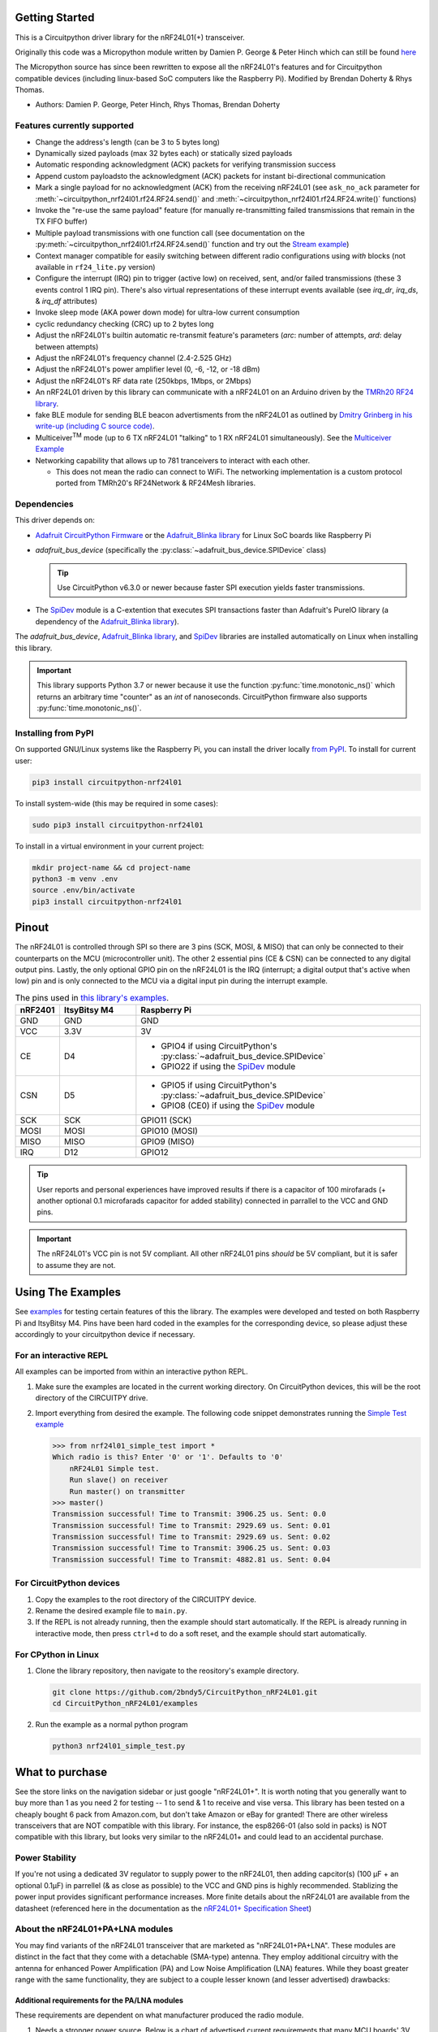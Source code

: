 
.. image:: https://open.vscode.dev/badges/open-in-vscode.svg
    :target: https://open.vscode.dev/2bndy5/CircuitPython_nRF24L01
    :alt: Open in Visual Studio Code

.. image:: https://img.shields.io/badge/Gitpod-Use%20Online%20IDE-B16C04?logo=gitpod
    :target: https://gitpod.io/#https://github.com/2bndy5/CircuitPython_nRF24L01
    :alt: Open in Gitpod

Getting Started
==================

This is a Circuitpython driver library for the nRF24L01(+) transceiver.

Originally this code was a Micropython module written by Damien P. George
& Peter Hinch which can still be found `here
<https://github.com/micropython/micropython/tree/master/drivers/nrf24l01>`_

The Micropython source has since been rewritten to expose all the nRF24L01's
features and for Circuitpython compatible devices (including linux-based
SoC computers like the Raspberry Pi).
Modified by Brendan Doherty & Rhys Thomas.

* Authors: Damien P. George, Peter Hinch, Rhys Thomas, Brendan Doherty

Features currently supported
----------------------------

* Change the address's length (can be 3 to 5 bytes long)
* Dynamically sized payloads (max 32 bytes each) or statically sized payloads
* Automatic responding acknowledgment (ACK) packets for verifying transmission success
* Append custom payloadsto the acknowledgment (ACK) packets for instant bi-directional communication
* Mark a single payload for no acknowledgment (ACK) from the receiving nRF24L01 (see ``ask_no_ack``
  parameter for :meth:`~circuitpython_nrf24l01.rf24.RF24.send()` and :meth:`~circuitpython_nrf24l01.rf24.RF24.write()` functions)
* Invoke the "re-use the same payload" feature (for manually re-transmitting failed transmissions that
  remain in the TX FIFO buffer)
* Multiple payload transmissions with one function call (see documentation on the
  :py:meth:`~circuitpython_nrf24l01.rf24.RF24.send()` function and try out the
  `Stream example <examples.html#stream-example>`_)
* Context manager compatible for easily switching between different radio configurations
  using `with` blocks (not available in ``rf24_lite.py`` version)
* Configure the interrupt (IRQ) pin to trigger (active low) on received, sent, and/or
  failed transmissions (these 3 events control 1 IRQ pin). There's also virtual
  representations of these interrupt events available (see `irq_dr`, `irq_ds`, & `irq_df` attributes)
* Invoke sleep mode (AKA power down mode) for ultra-low current consumption
* cyclic redundancy checking (CRC) up to 2 bytes long
* Adjust the nRF24L01's builtin automatic re-transmit feature's parameters (`arc`: number
  of attempts, `ard`: delay between attempts)
* Adjust the nRF24L01's frequency channel (2.4-2.525 GHz)
* Adjust the nRF24L01's power amplifier level (0, -6, -12, or -18 dBm)
* Adjust the nRF24L01's RF data rate (250kbps, 1Mbps, or 2Mbps)
* An nRF24L01 driven by this library can communicate with a nRF24L01 on an Arduino driven by the
  `TMRh20 RF24 library <http://tmrh20.github.io/RF24/>`_.
* fake BLE module for sending BLE beacon advertisments from the nRF24L01 as outlined by
  `Dmitry Grinberg in his write-up (including C source code) <http://dmitry.gr/index.php?r=05.Projects&proj=11.%20Bluetooth%20LE%20fakery>`_.
* Multiceiver\ :sup:`TM` mode (up to 6 TX nRF24L01 "talking" to 1 RX nRF24L01 simultaneously).
  See the `Multiceiver Example <examples.html#multiceiver-example>`_
* Networking capability that allows up to 781 tranceivers to interact with each other.

  * This does not mean the radio can connect to WiFi. The networking implementation is a
    custom protocol ported from TMRh20's RF24Network & RF24Mesh libraries.


Dependencies
--------------------------

This driver depends on:

* `Adafruit CircuitPython Firmware <https://circuitpython.org/downloads>`_ or the
  `Adafruit_Blinka library <https://github.com/adafruit/Adafruit_Blinka>`_ for Linux
  SoC boards like Raspberry Pi
* `adafruit_bus_device` (specifically the :py:class:`~adafruit_bus_device.SPIDevice` class)

  .. tip:: Use CircuitPython v6.3.0 or newer because faster SPI execution yields
      faster transmissions.
* The `SpiDev <https://pypi.org/project/spidev/>`_ module is a C-extention that executes
  SPI transactions faster than Adafruit's PureIO library (a dependency of the
  `Adafruit_Blinka library <https://github.com/adafruit/Adafruit_Blinka>`_).

The `adafruit_bus_device`, `Adafruit_Blinka library <https://github.com/adafruit/Adafruit_Blinka>`_,
and `SpiDev <https://pypi.org/project/spidev/>`_ libraries
are installed automatically on Linux when installing this library.

.. versionadded:: v2.1.0 Added support for the
    `SpiDev <https://pypi.org/project/spidev/>`_ module

.. important:: This library supports Python 3.7 or newer because it use
    the function :py:func:`time.monotonic_ns()` which returns an arbitrary time "counter"
    as an `int` of nanoseconds. CircuitPython firmware also supports :py:func:`time.monotonic_ns()`.


Installing from PyPI
--------------------

On supported GNU/Linux systems like the Raspberry Pi, you can install the driver locally `from
PyPI <https://pypi.org/project/circuitpython-nrf24l01/>`_. To install for current user:

.. code-block:: shell

    pip3 install circuitpython-nrf24l01

To install system-wide (this may be required in some cases):

.. code-block:: shell

    sudo pip3 install circuitpython-nrf24l01

To install in a virtual environment in your current project:

.. code-block:: shell

    mkdir project-name && cd project-name
    python3 -m venv .env
    source .env/bin/activate
    pip3 install circuitpython-nrf24l01

Pinout
======

.. image:: https://lastminuteengineers.com/wp-content/uploads/2018/07/Pinout-nRF24L01-Wireless-Transceiver-Module.png
    :target: https://lastminuteengineers.com/nrf24l01-arduino-wireless-communication/#nrf24l01-transceiver-module-pinout

The nRF24L01 is controlled through SPI so there are 3 pins (SCK, MOSI, & MISO) that can only be
connected to their counterparts on the MCU (microcontroller unit). The other 2 essential pins
(CE & CSN) can be connected to any digital output pins. Lastly, the only optional GPIO pin on the
nRF24L01 is the IRQ (interrupt; a digital output that's active when low) pin and is only connected
to the MCU via a digital input pin during the interrupt example.


.. csv-table:: The pins used in `this library's examples <examples.html>`_.
    :header: nRF2401, "ItsyBitsy M4", "Raspberry Pi"
    :widths: 2, 6, 22


    GND, GND, GND
    VCC, 3.3V, 3V
    CE, D4, "- GPIO4 if using CircuitPython's :py:class:`~adafruit_bus_device.SPIDevice`
    - GPIO22 if using the `SpiDev <https://pypi.org/project/spidev/>`_ module"
    CSN, D5, "- GPIO5 if using CircuitPython's :py:class:`~adafruit_bus_device.SPIDevice`
    - GPIO8 (CE0) if using the `SpiDev <https://pypi.org/project/spidev/>`_ module"
    SCK, SCK, "GPIO11 (SCK)"
    MOSI, MOSI, "GPIO10 (MOSI)"
    MISO, MISO, "GPIO9 (MISO)"
    IRQ, D12, GPIO12

.. tip:: User reports and personal experiences have improved results if there is a capacitor of
    100 mirofarads (+ another optional 0.1 microfarads capacitor for added stability) connected
    in parrallel to the VCC and GND pins.
.. important:: The nRF24L01's VCC pin is not 5V compliant.
    All other nRF24L01 pins *should* be 5V compliant, but it is safer to assume they are not.

Using The Examples
==================

See `examples <examples.html>`_ for testing certain features of this the library. The examples were developed and tested on both Raspberry Pi and ItsyBitsy M4. Pins have been hard coded in the examples for the corresponding device, so please adjust these accordingly to your circuitpython device if necessary.

For an interactive REPL
---------------------------

All examples can be imported from within an interactive python REPL.

1. Make sure the examples are located in the current working directory.
   On CircuitPython devices, this will be the root directory of the CIRCUITPY drive.
2. Import everything from desired the example. The following code snippet demonstrates running the `Simple Test example <examples.html#simple-test>`_

   .. code-block:: python

       >>> from nrf24l01_simple_test import *
       Which radio is this? Enter '0' or '1'. Defaults to '0'
           nRF24L01 Simple test.
           Run slave() on receiver
           Run master() on transmitter
       >>> master()
       Transmission successful! Time to Transmit: 3906.25 us. Sent: 0.0
       Transmission successful! Time to Transmit: 2929.69 us. Sent: 0.01
       Transmission successful! Time to Transmit: 2929.69 us. Sent: 0.02
       Transmission successful! Time to Transmit: 3906.25 us. Sent: 0.03
       Transmission successful! Time to Transmit: 4882.81 us. Sent: 0.04

For CircuitPython devices
---------------------------

1. Copy the examples to the root directory of the CIRCUITPY device.
2. Rename the desired example file to ``main.py``.
3. If the REPL is not already running, then the example should start automatically.
   If the REPL is already running in interactive mode, then press ``ctrl+d`` to do a
   soft reset, and the example should start automatically.

For CPython in Linux
---------------------------

1. Clone the library repository, then navigate to the reository's example directory.

   .. code-block:: shell

       git clone https://github.com/2bndy5/CircuitPython_nRF24L01.git
       cd CircuitPython_nRF24L01/examples

2. Run the example as a normal python program

   .. code-block:: shell

       python3 nrf24l01_simple_test.py

What to purchase
=================

See the store links on the navigation sidebar or just google "nRF24L01+". It is worth noting that you
generally want to buy more than 1 as you need 2 for testing -- 1 to send & 1 to receive and
vise versa. This library has been tested on a cheaply bought 6 pack from Amazon.com, but don't
take Amazon or eBay for granted! There are other wireless transceivers that are NOT compatible
with this library. For instance, the esp8266-01 (also sold in packs) is NOT compatible with
this library, but looks very similar to the nRF24L01+ and could lead to an accidental purchase.

.. seealso::
    Beware, there are also `nrf24l01(+) clones and counterfeits`_ that may not work the same.

Power Stability
-------------------

If you're not using a dedicated 3V regulator to supply power to the nRF24L01,
then adding capcitor(s) (100 µF + an optional 0.1µF) in parrellel (& as close
as possible) to the VCC and GND pins is highly recommended. Stablizing the power
input provides significant performance increases. More finite details about the
nRF24L01 are available from the datasheet (referenced here in the documentation as the
`nRF24L01+ Specification Sheet <https://www.sparkfun.com/datasheets/
Components/SMD/nRF24L01Pluss_Preliminary_Product_Specification_v1_0.pdf>`_)

About the nRF24L01+PA+LNA modules
---------------------------------

You may find variants of the nRF24L01 transceiver that are marketed as "nRF24L01+PA+LNA".
These modules are distinct in the fact that they come with a detachable (SMA-type) antenna.
They employ additional circuitry with the antenna for enhanced Power Amplification (PA) and
Low Noise Amplification (LNA) features. While they boast greater range with the same
functionality, they are subject to a couple lesser known (and lesser advertised) drawbacks:

Additional requirements for the PA/LNA modules
**********************************************

These requirements are dependent on what manufacturer produced the radio module.

1. Needs a stronger power source. Below is a chart of advertised current requirements that many MCU
   boards' 3V regulators may not be able to provide (after supplying power to internal
   components).

   .. csv-table::
       :header: Specification, Value
       :widths: 10,5

       "Emission mode current(peak)", "115 mA"
       "Receive Mode current(peak)", "45 mA"
       "Power-down mode current", "4.2 µA"

   .. important:: These values may be different depending on what manufacturer produced the radio module.
       Please consult the manufacturer's specifications or datasheet.

2. Needs shielding from electromagnetic interference. Shielding usually works best when
   it has a path to ground (GND pin), but this connection to the GND pin is not required.

.. seealso::
    I have documented `Testing nRF24L01+PA+LNA module <troubleshooting.html#testing-nrf24l01-pa-lna-module>`_

nRF24L01(+) clones and counterfeits
-----------------------------------

This library does not directly support clones/counterfeits as there is no way for the library
to differentiate between an actual nRF24L01+ and a clone/counterfeit. To determine if your
purchase is a counterfeit, please contact the retailer you purchased from (also `reading this
article and its links might help
<https://hackaday.com/2015/02/23/nordic-nrf24l01-real-vs-fake/>`_). The most notable clone is the `Si24R1 <https://lcsc.com/product-detail/
RF-Transceiver-ICs_Nanjing-Zhongke-Microelectronics-Si24R1_C14436.html>`_. I could not find
the `Si24R1 datasheet <https://datasheet.lcsc.com/szlcsc/
1811142211_Nanjing-Zhongke-Microelectronics-Si24R1_C14436.pdf>`_ in english. Troubleshooting
the SI24R1 may require `replacing the onboard antenna with a wire
<https://forum.mysensors.org/post/96871>`_. Furthermore, the Si24R1 has different power
amplifier options as noted in the `RF_PWR section (bits 0 through 2) of the RF_SETUP register
(address 0x06) of the datasheet <https://datasheet.lcsc.com/szlcsc/
1811142211_Nanjing-Zhongke-Microelectronics-Si24R1_C14436.pdf#%5B%7B%22num%22%3A329%2C%22gen%22%3A0%7D%2C%7B%22name%22%3A%22XYZ%22%7D%2C0%2C755%2Cnull%5D>`_.
While the options' values differ from those identified by this library's API, the
underlying commands to configure those options are almost identical to the nRF24L01.
The Si24R1 is also famous for not supporting :py:attr:`~circuitpython_nrf24l01.rf24.RF24.auto_ack`
correctly because the designers "cloned" a typo from the 1\ :sup:`st` version of the nRF24L01
(non-plus) datasheet into the Si24R1 firmware. Other known clones include the bk242x (also known as
RFM7x).

.. seealso::
    `Read this article
    <https://ncrmnt.org/2021/01/03/nrf24l01-fixing-the-magic-finger-problem/>`_
    about using clones with missing capacitors (includes pictures).

Contributing
============

Contributions are welcome! Please read our `Code of Conduct
<https://github.com/2bndy5/CircuitPython_nRF24L01/blob/master/CODE_OF_CONDUCT.md>`_
before contributing to help this project stay welcoming. To contribute, all you need to do is fork `this repository <https://github.com/2bndy5/CircuitPython_nRF24L01.git>`_, develop your idea(s) and submit a pull request when stable. To initiate a discussion of idea(s), you need only open an issue on the aforementioned repository (doesn't have to be a bug report).


Future Project Ideas/Additions
------------------------------

The following are only ideas; they are not currently supported by this circuitpython library.

* `There's a few blog posts by Nerd Ralph demonstrating how to use the nRF24L01 via 2 or 3
  pins <http://nerdralph.blogspot.com/2015/05/nrf24l01-control-with-2-mcu-pins-using.
  html>`_ (uses custom bitbanging SPI functions and an external circuit involving a
  resistor and a capacitor)
* TCI/IP OSI layer, maybe something like `TMRh20's RF24Ethernet
  <http://nRF24.github.io/RF24Ethernet/>`_
* implement the Gazelle-based protocol used by the BBC micro-bit (`makecode.com's radio
  blocks <https://makecode.microbit.org/reference/radio>`_) Additional resources can be found at
  `the MicroPython firmware source code <https://github.com/bbcmicrobit/micropython/blob/master/source/microbit/modradio.cpp>`_
  and `its related documentation <https://microbit-micropython.readthedocs.io/en/latest/radio.html>`_.


Sphinx documentation
-----------------------

Sphinx and Graphviz are used to build the documentation based on rST files and comments in the code.

Install Graphviz
****************
On Windows, installing Graphviz library is done differently. Check out the
`Graphviz downloads page <https://graphviz.org/download/>`_. Besure that the ``graphiz/bin``
directory is in the ``PATH`` environment variable (there's an option in the installer for this).
After Graphviz is installed, reboot the PC so the updated ``PATH`` environment variable takes affect.

On Linux, just run:

.. code-block:: shell

    sudo apt-get install graphviz

Installing Sphinx necessities
*****************************

First, install dependencies (feel free to reuse the virtual environment from
`above <greetings.html#installing-from-pypi>`_):

.. code-block:: shell

    python3 -m venv .env
    source .env/bin/activate
    pip install Sphinx sphinx-material sphinx-copybutton

Building the documentation
**************************

Now, once you have the virtual environment activated:

.. code-block:: shell

    cd docs
    sphinx-build -E -W -b html . _build

This will output the documentation to ``docs/_build`` directory. Open the *index.html* in your
browser to view them. It will also (due to -W) error out on any warning like the Github action,
Build CI, does. This is a good way to locally verify it will pass.
